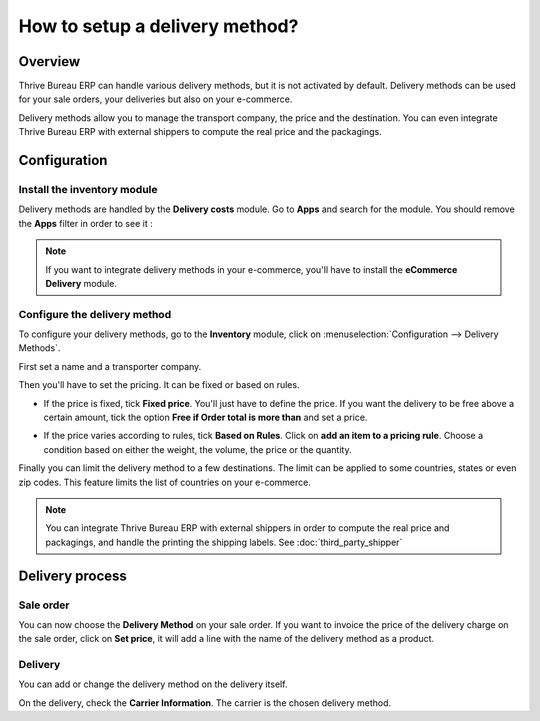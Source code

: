===============================
How to setup a delivery method?
===============================

Overview
========

Thrive Bureau ERP can handle various delivery methods, but it is not activated by
default. Delivery methods can be used for your sale orders, your
deliveries but also on your e-commerce.

Delivery methods allow you to manage the transport company, the price
and the destination. You can even integrate Thrive Bureau ERP with external shippers
to compute the real price and the packagings.

Configuration
=============

Install the inventory module
----------------------------

Delivery methods are handled by the **Delivery costs** module. Go to
**Apps** and search for the module. You should remove the **Apps** filter in
order to see it :

.. image:: delivery_method/setup05.png
   :align: center

.. note::
    If you want to integrate delivery methods in your e-commerce,
    you'll have to install the **eCommerce Delivery** module.

Configure the delivery method
-----------------------------

To configure your delivery methods, go to the **Inventory** module,
click on :menuselection:`Configuration --> Delivery Methods`.

First set a name and a transporter company.

.. image:: delivery_method/setup03.png
   :align: center

Then you'll have to set the pricing. It can be fixed or based on rules.

-  If the price is fixed, tick **Fixed price**. You'll just have to define
   the price. If you want the delivery to be free above a certain
   amount, tick the option **Free if Order total is more
   than** and set a price.

.. image:: delivery_method/setup06.png
   :align: center

-  If the price varies according to rules, tick **Based on Rules**. Click
   on **add an item to a pricing rule**. Choose a condition based on
   either the weight, the volume, the price or the quantity.

.. image:: delivery_method/setup04.png
   :align: center

Finally you can limit the delivery method to a few destinations. The
limit can be applied to some countries, states or even zip codes. This
feature limits the list of countries on your e-commerce.

.. image:: delivery_method/setup02.png
   :align: center

.. note::
    You can integrate Thrive Bureau ERP with external shippers in order to compute the
    real price and packagings, and handle the printing the shipping labels.
    See :doc:`third_party_shipper`

Delivery process
================

Sale order
----------

.. image:: delivery_method/setup07.png
   :align: center

You can now choose the **Delivery Method** on your sale order. If you want
to invoice the price of the delivery charge on the sale order, click on
**Set price**, it will add a line with the name of the delivery method as
a product.

Delivery
--------

You can add or change the delivery method on the delivery itself.

.. image:: delivery_method/setup01.png
   :align: center

On the delivery, check the **Carrier Information**. The carrier is the
chosen delivery method.

.. seealso::
    * :doc:`third_party_shipper`
    * :doc:`../operation/invoicing`
